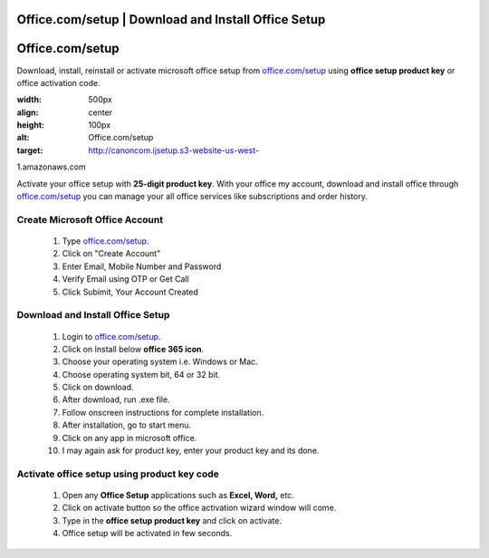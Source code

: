 
##################
Office.com/setup | Download and Install Office Setup
##################



##################
Office.com/setup 
##################


Download, install, reinstall or activate microsoft office setup from `office.com/setup <http://officecom-setup.s3-website-us-west-1.amazonaws.com>`_ using **office setup product key** or office activation code.

.. image::     
:width: 500px    
:align: center    
:height: 100px    
:alt: Office.com/setup
    
:target: http://canoncom.ijsetup.s3-website-us-west-

1.amazonaws.com


Activate your office setup with **25-digit product key**. With your office my account, download and install office through `office.com/setup <http://officecom-setup.s3-website-us-west-1.amazonaws.com>`_ you can manage your all office services like subscriptions and order history.


**********
Create Microsoft Office Account 
**********


  1. Type `office.com/setup <http://officecom-setup.s3-website-us-west-1.amazonaws.com>`_.
  2.  Click on "Create Account"
  3.  Enter Email, Mobile Number and Password
  4.  Verify Email using OTP or Get Call
  5.  Click Subimit, Your Account Created


**********
Download and Install Office Setup
**********


  1.  Login to `office.com/setup <http://officecom-setup.s3-website-us-west-1.amazonaws.com>`_.
  2.  Click on Install below **office 365 icon**.
  3.  Choose your operating system i.e. Windows or Mac.
  4.  Choose operating system bit, 64 or 32 bit.
  5.  Click on download.
  6.  After download, run .exe file.
  7.  Follow onscreen instructions for complete installation.
  8.  After installation, go to start menu.
  9.  Click on any app in microsoft office.
  10.  I may again ask for product key, enter your product key and its done.


**********
Activate office setup using product key code
**********



   1. Open any **Office Setup** applications such as **Excel, Word,** etc.
   2. Click on activate button so the office activation wizard window will come.
   3. Type in the **office setup product key** and click on activate.
   4. Office setup will be activated in few seconds.
